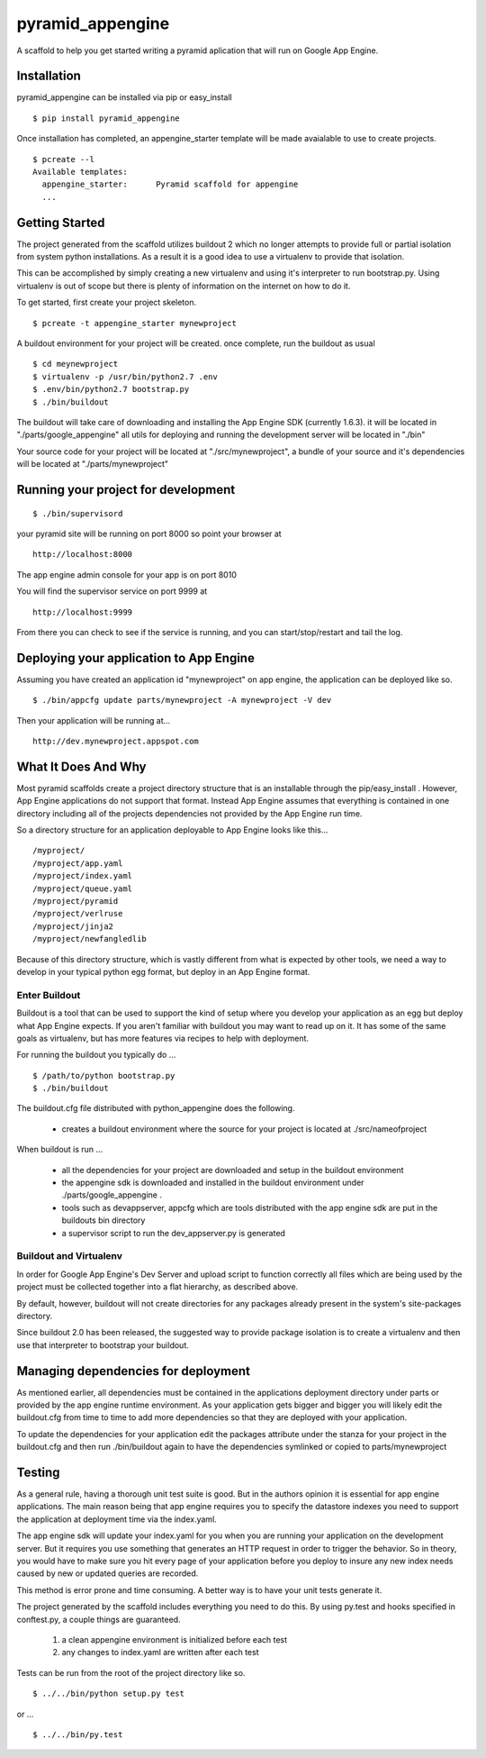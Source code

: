===================
 pyramid_appengine
===================

A scaffold to help you get started writing a pyramid aplication that
will run on Google App Engine.

Installation
============

pyramid_appengine can be installed via pip or easy_install

::

   $ pip install pyramid_appengine



Once installation has completed, an appengine_starter template will be
made avaialable to use to create projects.

::

   $ pcreate --l
   Available templates:
     appengine_starter:      Pyramid scaffold for appengine
     ...



Getting Started
===============
The project generated from the scaffold utilizes buildout 2 which no
longer attempts to provide full or partial isolation from system
python installations. As a result it is a good idea to use a
virtualenv to provide that isolation.

This can be accomplished by simply creating a new virtualenv and using
it's interpreter to run bootstrap.py. Using virtualenv is out of scope
but there is plenty of information on the internet on how to do it.


To get started, first create your project skeleton.

::

   $ pcreate -t appengine_starter mynewproject

A buildout environment for your project will be created. once
complete, run the buildout as usual


::

   $ cd meynewproject
   $ virtualenv -p /usr/bin/python2.7 .env
   $ .env/bin/python2.7 bootstrap.py
   $ ./bin/buildout


The buildout will take care of downloading and installing the App
Engine SDK (currently 1.6.3). it will be located in
"./parts/google_appengine" all utils for deploying and running the
development server will be located in "./bin"

Your source code for your project will be located at
"./src/mynewproject", a bundle of your source and it's dependencies
will be located at "./parts/mynewproject"


Running your project for development
====================================

::

   $ ./bin/supervisord

your pyramid site will be running on port 8000 so point your browser
at

::

   http://localhost:8000

The app engine admin console for your app is on port 8010


You will find the supervisor service on port 9999 at

:: 

   http://localhost:9999

From there you can check to see if the service is running, and you can
start/stop/restart and tail the log.



Deploying your application to App Engine
========================================

Assuming you have created an application id "mynewproject" on app engine, the
application can be deployed like so.

::

   $ ./bin/appcfg update parts/mynewproject -A mynewproject -V dev

Then your application will be running at...

::

   http://dev.mynewproject.appspot.com


What It Does And Why
====================

Most pyramid scaffolds create a project directory structure that is an
installable through the pip/easy_install . However, App Engine
applications do not support that format. Instead App Engine assumes
that everything is contained in one directory including all of the
projects dependencies not provided by the App Engine run time. 

So a directory structure for an application deployable to App Engine
looks like this...

::

   /myproject/
   /myproject/app.yaml
   /myproject/index.yaml
   /myproject/queue.yaml
   /myproject/pyramid
   /myproject/verlruse
   /myproject/jinja2
   /myproject/newfangledlib

Because of this directory structure, which is vastly different from
what is expected by other tools, we need a way to develop in your
typical python egg format, but deploy in an App Engine format.

Enter Buildout
--------------

Buildout is a tool that can be used to support the kind of setup where
you develop your application as an egg but deploy what App Engine
expects. If you aren't familiar with buildout you may want to read up
on it. It has some of the same goals as virtualenv, but has more
features via recipes to help with deployment.

For running the buildout you typically do ...

::

   $ /path/to/python bootstrap.py
   $ ./bin/buildout

The buildout.cfg file distributed with python_appengine does the
following.

   - creates a buildout environment where the source for your project
     is located at ./src/nameofproject

When buildout is run ...

   - all the dependencies for your project are downloaded and setup in
     the buildout environment
   - the appengine sdk is downloaded and installed in the buildout
     environment under ./parts/google_appengine .
   - tools such as devappserver, appcfg which are tools distributed
     with the app engine sdk are put in the buildouts bin directory
   - a supervisor script to run the dev_appserver.py is generated

 
Buildout and Virtualenv
-----------------------

In order for Google App Engine's Dev Server and upload script to
function correctly all files which are being used by the project must
be collected together into a flat hierarchy, as described above.

By default, however, buildout will not create directories for any
packages already present in the system's site-packages directory.

Since buildout 2.0 has been released, the suggested way to provide
package isolation is to create a virtualenv and then use that
interpreter to bootstrap your buildout.


Managing dependencies for deployment
====================================

As mentioned earlier, all dependencies must be contained in the
applications deployment directory under parts or provided by the app
engine runtime environment. As your application gets bigger and bigger
you will likely edit the buildout.cfg from time to time to add more
dependencies so that they are deployed with your application.

To update the dependencies for your application edit the packages
attribute under the stanza for your project in the buildout.cfg and
then run ./bin/buildout again to have the dependencies symlinked or
copied to parts/mynewproject


Testing
=======

As a general rule, having a thorough unit test suite is good. But in
the authors opinion it is essential for app engine applications. The
main reason being that app engine requires you to specify the
datastore indexes you need to support the application at deployment
time via the index.yaml.

The app engine sdk will update your index.yaml for you when you are
running your application on the development server. But it requires
you use something that generates an HTTP request in order to trigger
the behavior. So in theory, you would have to make sure you hit every
page of your application before you deploy to insure any new index
needs caused by new or updated queries are recorded. 

This method is error prone and time consuming. A better way is to have
your unit tests generate it. 

The project generated by the scaffold includes everything you need to
do this. By using py.test and hooks specified in conftest.py, a couple
things are guaranteed.

   #. a clean appengine environment is initialized before each test
   #. any changes to index.yaml are written after each test

Tests can be run from the root of the project directory like so.

::

   $ ../../bin/python setup.py test

or ...

::

   $ ../../bin/py.test
